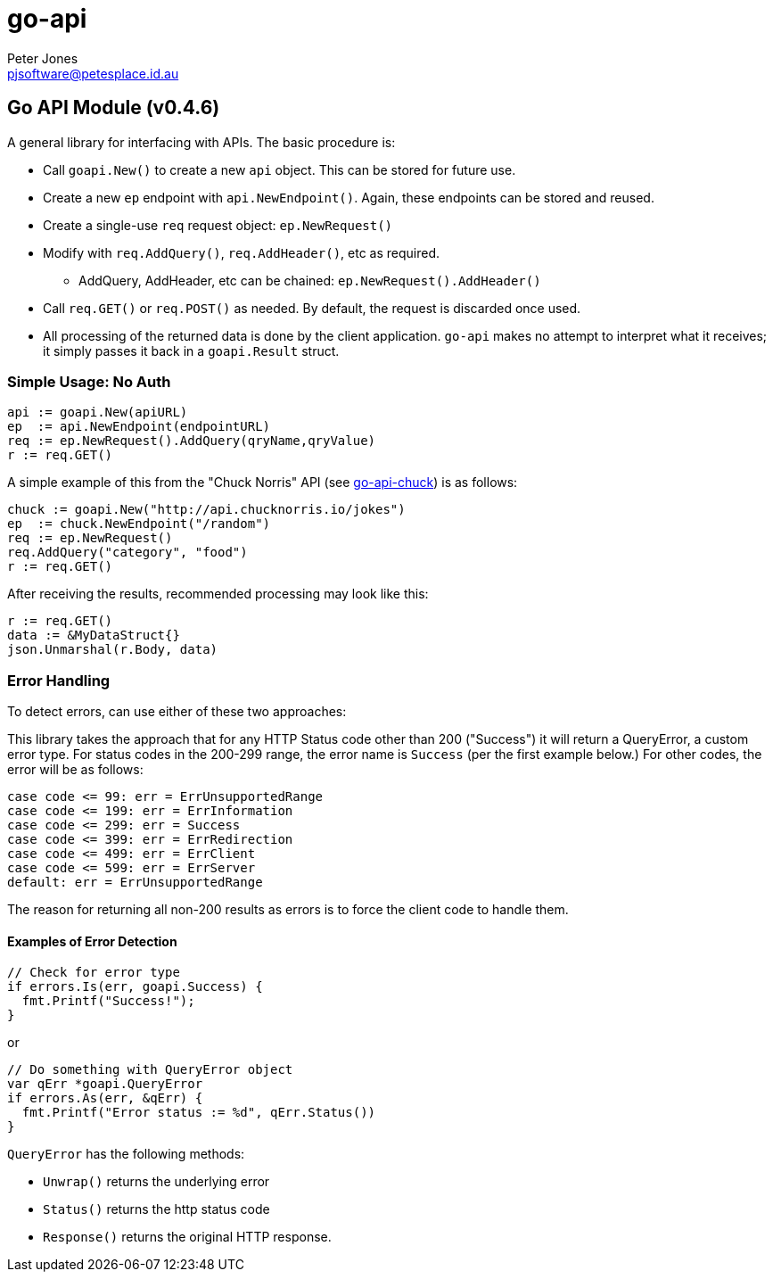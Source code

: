 = go-api
Peter Jones <pjsoftware@petesplace.id.au>
:version: v0.4.6

== Go API Module ({version})

A general library for interfacing with APIs. The basic procedure is:

* Call `goapi.New()` to create a new `api` object. This can be stored for future use.
* Create a new `ep` endpoint with `api.NewEndpoint()`. Again, these endpoints can be stored and reused.
* Create a single-use `req` request object: `ep.NewRequest()`
* Modify with `req.AddQuery()`, `req.AddHeader()`, etc as required.
** AddQuery, AddHeader, etc can be chained: `ep.NewRequest().AddHeader()`
* Call `req.GET()` or `req.POST()` as needed. By default, the request is discarded once used.
* All processing of the returned data is done by the client application. `go-api` makes no attempt to interpret what it receives; it simply passes it back in a `goapi.Result` struct.

=== Simple Usage: No Auth

[,go]
----
api := goapi.New(apiURL)
ep  := api.NewEndpoint(endpointURL)
req := ep.NewRequest().AddQuery(qryName,qryValue)
r := req.GET()
----

A simple example of this from the "Chuck Norris" API (see https://github.com/PJSoftware/go-api-chuck[go-api-chuck])
is as follows:

[,go]
----
chuck := goapi.New("http://api.chucknorris.io/jokes")
ep  := chuck.NewEndpoint("/random")
req := ep.NewRequest()
req.AddQuery("category", "food")
r := req.GET()
----

After receiving the results, recommended processing may look like this:

[,go]
----
r := req.GET()
data := &MyDataStruct{}
json.Unmarshal(r.Body, data)
----

=== Error Handling

To detect errors, can use either of these two approaches:

This library takes the approach that for any HTTP Status code other than 200 ("Success") it will return a QueryError, a custom error type. 
For status codes in the 200-299 range, the error name is `Success` (per the first example below.) 
For other codes, the error will be as follows:

[,go]
----
case code <= 99: err = ErrUnsupportedRange
case code <= 199: err = ErrInformation
case code <= 299: err = Success
case code <= 399: err = ErrRedirection
case code <= 499: err = ErrClient
case code <= 599: err = ErrServer
default: err = ErrUnsupportedRange
----

The reason for returning all non-200 results as errors is to force the client code to handle them.

==== Examples of Error Detection

[,go]
----
// Check for error type
if errors.Is(err, goapi.Success) {
  fmt.Printf("Success!");
}
----

or

[,go]
----
// Do something with QueryError object
var qErr *goapi.QueryError
if errors.As(err, &qErr) {
  fmt.Printf("Error status := %d", qErr.Status())
}
----

`QueryError` has the following methods:

* `Unwrap()` returns the underlying error
* `Status()` returns the http status code
* `Response()` returns the original HTTP response.
